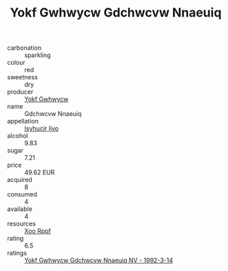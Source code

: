 :PROPERTIES:
:ID:                     35268aa4-f0f9-49e0-bd6e-5adc039f2c43
:END:
#+TITLE: Yokf Gwhwycw Gdchwcvw Nnaeuiq 

- carbonation :: sparkling
- colour :: red
- sweetness :: dry
- producer :: [[id:468a0585-7921-4943-9df2-1fff551780c4][Yokf Gwhwycw]]
- name :: Gdchwcvw Nnaeuiq
- appellation :: [[id:8508a37c-5f8b-409e-82b9-adf9880a8d4d][Isyhucjr Ijvo]]
- alcohol :: 9.83
- sugar :: 7.21
- price :: 49.62 EUR
- acquired :: 8
- consumed :: 4
- available :: 4
- resources :: [[id:4b330cbb-3bc3-4520-af0a-aaa1a7619fa3][Xoo Rppf]]
- rating :: 6.5
- ratings :: [[id:e3f420ec-e8ea-443b-8528-5402e1b2b87f][Yokf Gwhwycw Gdchwcvw Nnaeuiq NV - 1992-3-14]]


